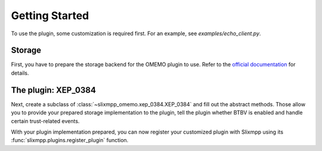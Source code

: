 Getting Started
===============

To use the plugin, some customization is required first. For an example, see `examples/echo_client.py`.

Storage
-------

First, you have to prepare the storage backend for the OMEMO plugin to use. Refer to the
`official documentation <https://py-omemo.readthedocs.io/en/latest/getting_started.html#storage-implementation>`__
for details.

The plugin: XEP_0384
--------------------

Next, create a subclass of :class:`~slixmpp_omemo.xep_0384.XEP_0384` and fill out the abstract methods. Those allow you to provide
your prepared storage implementation to the plugin, tell the plugin whether BTBV is enabled and handle certain
trust-related events.

With your plugin implementation prepared, you can now register your customized plugin with Slixmpp using its
:func:`slixmpp.plugins.register_plugin` function.
